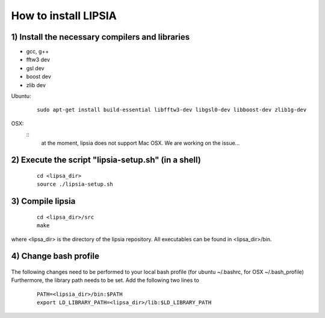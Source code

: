 How to install LIPSIA
===========================
1) Install the necessary compilers and libraries
`````````````````````````````````````````````````````
* gcc, g++
* fftw3 dev
* gsl dev
* boost dev
* zlib dev

Ubuntu:
 ::

    sudo apt-get install build-essential libfftw3-dev libgsl0-dev libboost-dev zlib1g-dev


OSX:
 ::
     at the moment, lipsia does not support Mac OSX. We are working on the issue...


2) Execute the script "lipsia-setup.sh" (in a shell)
``````````````````````````````````````````````````````
 ::

   cd <lipsa_dir>
   source ./lipsia-setup.sh

3) Compile lipsia
`````````````````````````
 ::

   cd <lipsa_dir>/src
   make
where <lipsa_dir> is the directory of the lipsia repository.
All executables can be found in <lipsa_dir>/bin.

4) Change bash profile
`````````````````````````
 ::

The following changes need to be performed to your local bash profile (for ubuntu ~/.bashrc, for OSX ~/.bash_profile) Furthermore, the library path needs to be set. Add the following two lines to 

 ::

    PATH=<lipsia_dir>/bin:$PATH
    export LD_LIBRARY_PATH=<lipsa_dir>/lib:$LD_LIBRARY_PATH
